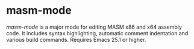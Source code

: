 * masm-mode

/masm-mode/ is a major mode for editing MASM x86 and x64 assembly
code. It includes syntax highlighting, automatic comment indentation
and various build commands. Requires Emacs 25.1 or higher.
